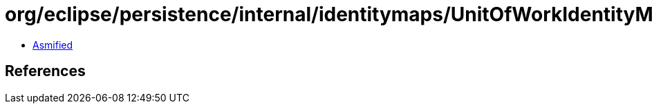 = org/eclipse/persistence/internal/identitymaps/UnitOfWorkIdentityMap.class

 - link:UnitOfWorkIdentityMap-asmified.java[Asmified]

== References

